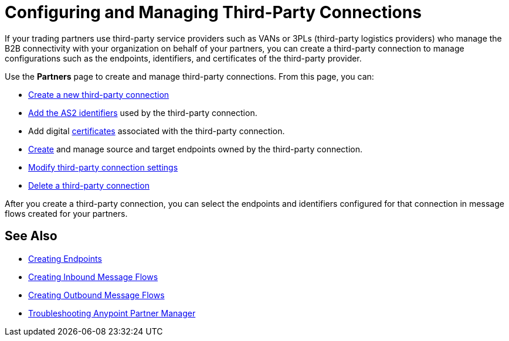 = Configuring and Managing Third-Party Connections

If your trading partners use third-party service providers such as VANs or 3PLs (third-party logistics providers) who manage the B2B connectivity with your organization on behalf of your partners, you can create a third-party connection to manage configurations such as the endpoints, identifiers, and certificates of the third-party provider.

Use the *Partners* page to create and manage third-party connections. From this page, you can:

* xref:create-third-party.adoc[Create a new third-party connection]
* xref:partner-manager-identifiers.adoc[Add the AS2 identifiers] used by the third-party connection.
* Add digital xref:Certificates.adoc[certificates] associated with the third-party connection.
* xref:create-endpoint.adoc[Create] and manage source and target endpoints owned by the third-party connection.
* xref:modify-third-party-settings.adoc[Modify third-party connection settings]
* xref:delete-third-party.adoc[Delete a third-party connection]

After you create a third-party connection, you can select the endpoints and identifiers configured for that connection in message flows created for your partners.

== See Also

* xref:create-endpoint.adoc[Creating Endpoints]
* xref:create-inbound-message-flow.adoc[Creating Inbound Message Flows]
* xref:create-outbound-message-flow.adoc[Creating Outbound Message Flows]
* xref:troubleshooting.adoc[Troubleshooting Anypoint Partner Manager]

